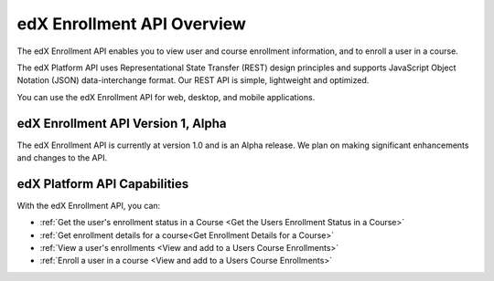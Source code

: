 .. _edX Enrollment API Overview:

################################################
edX Enrollment API Overview
################################################

The edX Enrollment API enables you to view user and course enrollment
information, and to enroll a user in a course.

The edX Platform API uses Representational State Transfer (REST) design
principles and supports JavaScript Object Notation (JSON) data-interchange
format. Our REST API is simple, lightweight and optimized.

You can use the edX Enrollment API for web, desktop, and mobile applications. 

*************************************
edX Enrollment API Version 1, Alpha
*************************************

The edX Enrollment API is currently at version 1.0 and is an Alpha release. We
plan on making significant enhancements and changes to the API. 

******************************
edX Platform API Capabilities
******************************

With the edX Enrollment API, you can:

* :ref:`Get the user's enrollment status in a Course <Get the Users Enrollment
  Status in a Course>`

* :ref:`Get enrollment details for a course<Get Enrollment Details for a
  Course>`

* :ref:`View a user's enrollments <View and add to a Users Course Enrollments>`

* :ref:`Enroll a user in a course <View and add to a Users Course Enrollments>`
